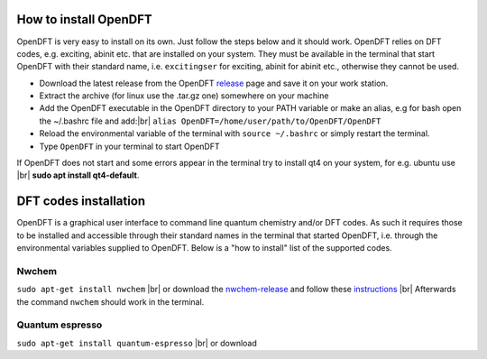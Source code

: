 #######################
How to install OpenDFT
#######################
OpenDFT is very easy to install on its own. Just follow the steps below and it should work. OpenDFT relies on DFT codes, e.g. exciting, abinit etc.
that are installed on your system. They must be available in the terminal that start OpenDFT with their standard name, i.e. ``excitingser`` for exciting, abinit for abinit etc.,
otherwise they cannot be used.

- Download the latest release from the OpenDFT release_ page and save it on your work station.
- Extract the archive (for linux use the .tar.gz one) somewhere on your machine
- Add the OpenDFT executable in the OpenDFT directory to your PATH variable or make an alias, e.g for bash open the ~/.bashrc file and add:|br| ``alias OpenDFT=/home/user/path/to/OpenDFT/OpenDFT``
- Reload the environmental variable of the terminal with ``source ~/.bashrc`` or simply restart the terminal.
- Type ``OpenDFT`` in your terminal to start OpenDFT

If OpenDFT does not start and some errors appear in the terminal try to install qt4 on your system, for e.g. ubuntu use |br| **sudo apt install qt4-default**.


#######################
DFT codes installation
#######################
OpenDFT is a graphical user interface to command line quantum chemistry and/or DFT codes. As such it requires those to be installed and accessible through their standard
names in the terminal that started OpenDFT, i.e. through the environmental variables supplied to OpenDFT. Below is a "how to install" list of the supported codes.

=======================
Nwchem
=======================
``sudo apt-get install nwchem`` |br|
or download the nwchem-release_ and follow these instructions_ |br|
Afterwards the command ``nwchem`` should work in the terminal.

=======================
Quantum espresso
=======================
``sudo apt-get install quantum-espresso`` |br|
or download


.. _release: https://github.com/JannickWeisshaupt/OpenDFT/releases
.. _nwchem-release: https://github.com/nwchemgit/nwchem/releases/download/v6.8-release/nwchem-6.8-release.revision-v6.8-47-gdf6c956-src.2017-12-14.tar.bz2
.. _instructions: http://www.nwchem-sw.org/index.php/Compiling_NWChem
.. |br| raw:: html

    <br />